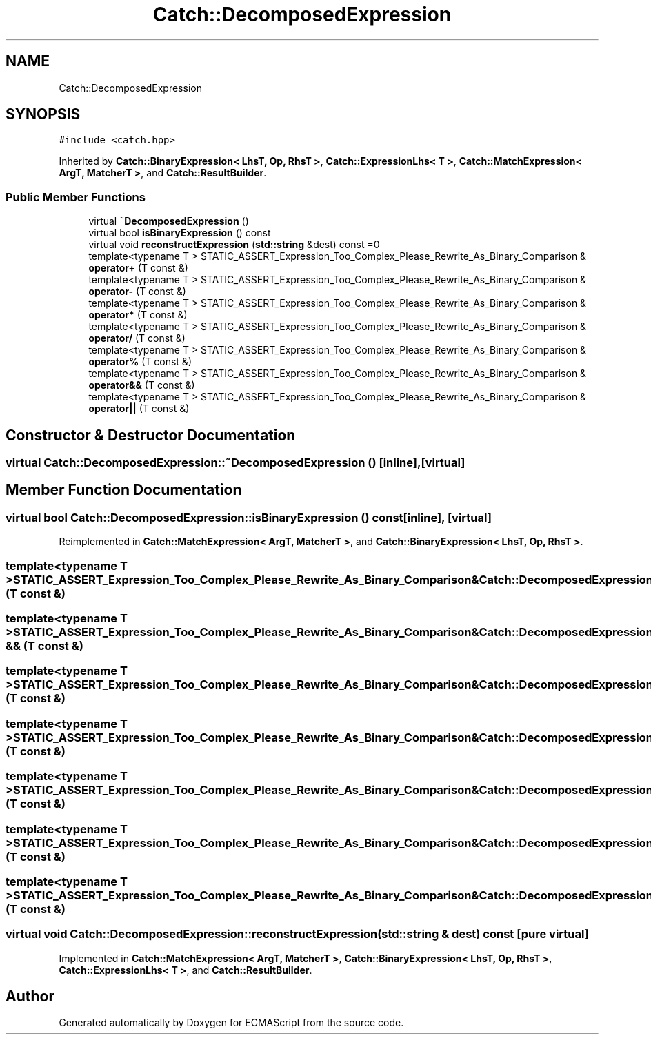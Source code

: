 .TH "Catch::DecomposedExpression" 3 "Wed Jun 14 2017" "ECMAScript" \" -*- nroff -*-
.ad l
.nh
.SH NAME
Catch::DecomposedExpression
.SH SYNOPSIS
.br
.PP
.PP
\fC#include <catch\&.hpp>\fP
.PP
Inherited by \fBCatch::BinaryExpression< LhsT, Op, RhsT >\fP, \fBCatch::ExpressionLhs< T >\fP, \fBCatch::MatchExpression< ArgT, MatcherT >\fP, and \fBCatch::ResultBuilder\fP\&.
.SS "Public Member Functions"

.in +1c
.ti -1c
.RI "virtual \fB~DecomposedExpression\fP ()"
.br
.ti -1c
.RI "virtual bool \fBisBinaryExpression\fP () const"
.br
.ti -1c
.RI "virtual void \fBreconstructExpression\fP (\fBstd::string\fP &dest) const =0"
.br
.ti -1c
.RI "template<typename T > STATIC_ASSERT_Expression_Too_Complex_Please_Rewrite_As_Binary_Comparison & \fBoperator+\fP (T const &)"
.br
.ti -1c
.RI "template<typename T > STATIC_ASSERT_Expression_Too_Complex_Please_Rewrite_As_Binary_Comparison & \fBoperator\-\fP (T const &)"
.br
.ti -1c
.RI "template<typename T > STATIC_ASSERT_Expression_Too_Complex_Please_Rewrite_As_Binary_Comparison & \fBoperator*\fP (T const &)"
.br
.ti -1c
.RI "template<typename T > STATIC_ASSERT_Expression_Too_Complex_Please_Rewrite_As_Binary_Comparison & \fBoperator/\fP (T const &)"
.br
.ti -1c
.RI "template<typename T > STATIC_ASSERT_Expression_Too_Complex_Please_Rewrite_As_Binary_Comparison & \fBoperator%\fP (T const &)"
.br
.ti -1c
.RI "template<typename T > STATIC_ASSERT_Expression_Too_Complex_Please_Rewrite_As_Binary_Comparison & \fBoperator&&\fP (T const &)"
.br
.ti -1c
.RI "template<typename T > STATIC_ASSERT_Expression_Too_Complex_Please_Rewrite_As_Binary_Comparison & \fBoperator||\fP (T const &)"
.br
.in -1c
.SH "Constructor & Destructor Documentation"
.PP 
.SS "virtual Catch::DecomposedExpression::~DecomposedExpression ()\fC [inline]\fP, \fC [virtual]\fP"

.SH "Member Function Documentation"
.PP 
.SS "virtual bool Catch::DecomposedExpression::isBinaryExpression () const\fC [inline]\fP, \fC [virtual]\fP"

.PP
Reimplemented in \fBCatch::MatchExpression< ArgT, MatcherT >\fP, and \fBCatch::BinaryExpression< LhsT, Op, RhsT >\fP\&.
.SS "template<typename T > STATIC_ASSERT_Expression_Too_Complex_Please_Rewrite_As_Binary_Comparison& Catch::DecomposedExpression::operator% (T const &)"

.SS "template<typename T > STATIC_ASSERT_Expression_Too_Complex_Please_Rewrite_As_Binary_Comparison& Catch::DecomposedExpression::operator && (T const &)"

.SS "template<typename T > STATIC_ASSERT_Expression_Too_Complex_Please_Rewrite_As_Binary_Comparison& Catch::DecomposedExpression::operator* (T const &)"

.SS "template<typename T > STATIC_ASSERT_Expression_Too_Complex_Please_Rewrite_As_Binary_Comparison& Catch::DecomposedExpression::operator+ (T const &)"

.SS "template<typename T > STATIC_ASSERT_Expression_Too_Complex_Please_Rewrite_As_Binary_Comparison& Catch::DecomposedExpression::operator\- (T const &)"

.SS "template<typename T > STATIC_ASSERT_Expression_Too_Complex_Please_Rewrite_As_Binary_Comparison& Catch::DecomposedExpression::operator/ (T const &)"

.SS "template<typename T > STATIC_ASSERT_Expression_Too_Complex_Please_Rewrite_As_Binary_Comparison& Catch::DecomposedExpression::operator|| (T const &)"

.SS "virtual void Catch::DecomposedExpression::reconstructExpression (\fBstd::string\fP & dest) const\fC [pure virtual]\fP"

.PP
Implemented in \fBCatch::MatchExpression< ArgT, MatcherT >\fP, \fBCatch::BinaryExpression< LhsT, Op, RhsT >\fP, \fBCatch::ExpressionLhs< T >\fP, and \fBCatch::ResultBuilder\fP\&.

.SH "Author"
.PP 
Generated automatically by Doxygen for ECMAScript from the source code\&.
